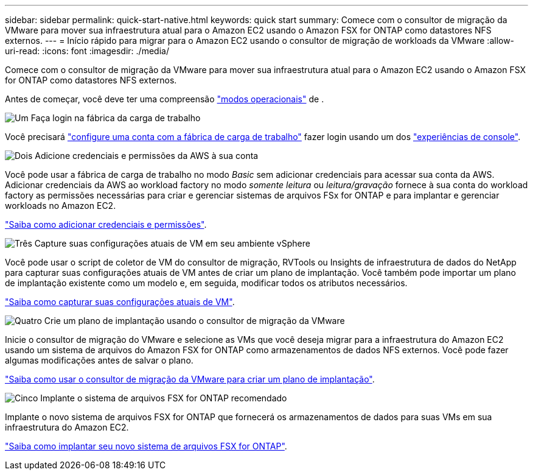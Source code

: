 ---
sidebar: sidebar 
permalink: quick-start-native.html 
keywords: quick start 
summary: Comece com o consultor de migração da VMware para mover sua infraestrutura atual para o Amazon EC2 usando o Amazon FSX for ONTAP como datastores NFS externos. 
---
= Início rápido para migrar para o Amazon EC2 usando o consultor de migração de workloads da VMware
:allow-uri-read: 
:icons: font
:imagesdir: ./media/


[role="lead"]
Comece com o consultor de migração da VMware para mover sua infraestrutura atual para o Amazon EC2 usando o Amazon FSX for ONTAP como datastores NFS externos.

Antes de começar, você deve ter uma compreensão https://docs.netapp.com/us-en/workload-setup-admin/operational-modes.html["modos operacionais"^] de .

.image:https://raw.githubusercontent.com/NetAppDocs/common/main/media/number-1.png["Um"] Faça login na fábrica da carga de trabalho
[role="quick-margin-para"]
Você precisará https://docs.netapp.com/us-en/workload-setup-admin/sign-up-saas.html["configure uma conta com a fábrica de carga de trabalho"^] fazer login usando um dos https://docs.netapp.com/us-en/workload-setup-admin/console-experiences.html["experiências de console"^].

.image:https://raw.githubusercontent.com/NetAppDocs/common/main/media/number-2.png["Dois"] Adicione credenciais e permissões da AWS à sua conta
[role="quick-margin-para"]
Você pode usar a fábrica de carga de trabalho no modo _Basic_ sem adicionar credenciais para acessar sua conta da AWS. Adicionar credenciais da AWS ao workload factory no modo _somente leitura_ ou _leitura/gravação_ fornece à sua conta do workload factory as permissões necessárias para criar e gerenciar sistemas de arquivos FSx for ONTAP e para implantar e gerenciar workloads no Amazon EC2.

[role="quick-margin-para"]
https://docs.netapp.com/us-en/workload-setup-admin/add-credentials.html["Saiba como adicionar credenciais e permissões"^].

.image:https://raw.githubusercontent.com/NetAppDocs/common/main/media/number-3.png["Três"] Capture suas configurações atuais de VM em seu ambiente vSphere
[role="quick-margin-para"]
Você pode usar o script de coletor de VM do consultor de migração, RVTools ou Insights de infraestrutura de dados do NetApp para capturar suas configurações atuais de VM antes de criar um plano de implantação. Você também pode importar um plano de implantação existente como um modelo e, em seguida, modificar todos os atributos necessários.

[role="quick-margin-para"]
link:capture-vm-configurations-native.html["Saiba como capturar suas configurações atuais de VM"].

.image:https://raw.githubusercontent.com/NetAppDocs/common/main/media/number-4.png["Quatro"] Crie um plano de implantação usando o consultor de migração da VMware
[role="quick-margin-para"]
Inicie o consultor de migração do VMware e selecione as VMs que você deseja migrar para a infraestrutura do Amazon EC2 usando um sistema de arquivos do Amazon FSX for ONTAP como armazenamentos de dados NFS externos. Você pode fazer algumas modificações antes de salvar o plano.

[role="quick-margin-para"]
link:launch-onboarding-advisor-native.html["Saiba como usar o consultor de migração da VMware para criar um plano de implantação"].

.image:https://raw.githubusercontent.com/NetAppDocs/common/main/media/number-5.png["Cinco"] Implante o sistema de arquivos FSX for ONTAP recomendado
[role="quick-margin-para"]
Implante o novo sistema de arquivos FSX for ONTAP que fornecerá os armazenamentos de dados para suas VMs em sua infraestrutura do Amazon EC2.

[role="quick-margin-para"]
link:deploy-fsx-file-system-native.html["Saiba como implantar seu novo sistema de arquivos FSX for ONTAP"].
